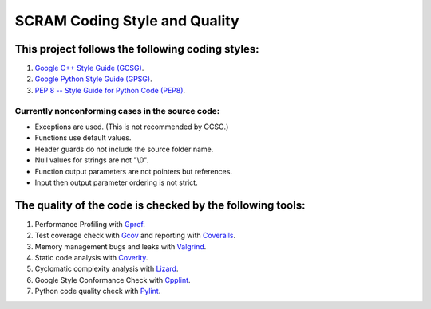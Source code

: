 #################################################
SCRAM Coding Style and Quality
#################################################

This project follows the following coding styles:
=================================================
#. `Google C++ Style Guide (GCSG)`_.
#. `Google Python Style Guide (GPSG)`_.
#. `PEP 8 -- Style Guide for Python Code (PEP8)`_.

.. _`Google C++ Style Guide (GCSG)`:
    http://google-styleguide.googlecode.com/svn/trunk/cppguide.xml
.. _`Google Python Style Guide (GPSG)`:
    http://google-styleguide.googlecode.com/svn/trunk/pyguide.html
.. _`PEP 8 -- Style Guide for Python Code (PEP8)`:
    http://legacy.python.org/dev/peps/pep-0008/

Currently nonconforming cases in the source code:
-------------------------------------------------

* Exceptions are used. (This is not recommended by GCSG.)
* Functions use default values.
* Header guards do not include the source folder name.
* Null values for strings are not "\\0".
* Function output parameters are not pointers but references.
* Input then output parameter ordering is not strict.

The quality of the code is checked by the following tools:
==========================================================
#. Performance Profiling with `Gprof`_.
#. Test coverage check with `Gcov`_ and reporting with `Coveralls`_.
#. Memory management bugs and leaks with `Valgrind`_.
#. Static code analysis with `Coverity`_.
#. Cyclomatic complexity analysis with `Lizard`_.
#. Google Style Conformance Check with `Cpplint`_.
#. Python code quality check with `Pylint`_.

.. _`Gprof`:
    https://www.cs.utah.edu/dept/old/texinfo/as/gprof.html
.. _`Gcov`:
    https://gcc.gnu.org/onlinedocs/gcc/Gcov.html
.. _`Coveralls`:
    https://coveralls.io/r/rakhimov/SCRAM
.. _`Valgrind`:
    http://valgrind.org/
.. _`Coverity`:
    https://scan.coverity.com/projects/2555
.. _`Lizard`:
    https://github.com/terryyin/lizard
.. _`Cpplint`:
    https://google-styleguide.googlecode.com/svn/trunk/cpplint/
.. _`Pylint`:
    http://www.pylint.org/
